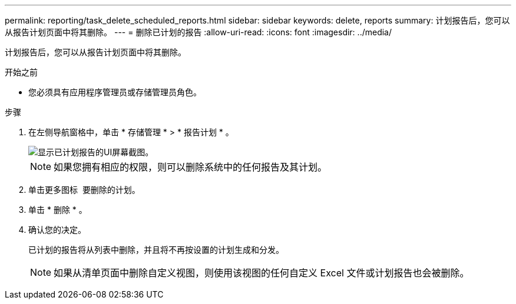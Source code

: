 ---
permalink: reporting/task_delete_scheduled_reports.html 
sidebar: sidebar 
keywords: delete, reports 
summary: 计划报告后，您可以从报告计划页面中将其删除。 
---
= 删除已计划的报告
:allow-uri-read: 
:icons: font
:imagesdir: ../media/


[role="lead"]
计划报告后，您可以从报告计划页面中将其删除。

.开始之前
* 您必须具有应用程序管理员或存储管理员角色。


.步骤
. 在左侧导航窗格中，单击 * 存储管理 * > * 报告计划 * 。
+
image::../media/scheduled_reports_2.gif[显示已计划报告的UI屏幕截图。]

+
[NOTE]
====
如果您拥有相应的权限，则可以删除系统中的任何报告及其计划。

====
. 单击更多图标 image:../media/more_icon.gif[""] 要删除的计划。
. 单击 * 删除 * 。
. 确认您的决定。
+
已计划的报告将从列表中删除，并且将不再按设置的计划生成和分发。

+
[NOTE]
====
如果从清单页面中删除自定义视图，则使用该视图的任何自定义 Excel 文件或计划报告也会被删除。

====

